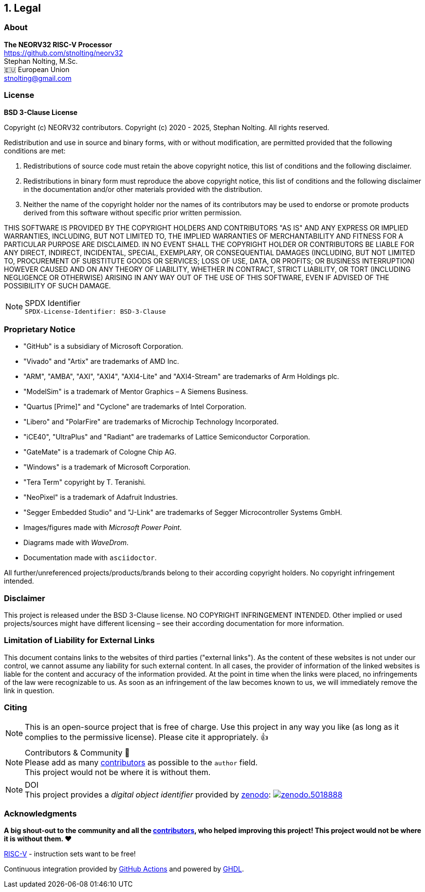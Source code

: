 <<<
:sectnums:
== Legal

// ####################################################################################################################
:sectnums!:
=== About

==========================
**The NEORV32 RISC-V Processor** +
https://github.com/stnolting/neorv32 +
Stephan Nolting, M.Sc. +
🇪🇺 European Union +
stnolting@gmail.com
==========================


// ####################################################################################################################
:sectnums!:
=== License

**BSD 3-Clause License**

Copyright (c) NEORV32 contributors.
Copyright (c) 2020 - 2025, Stephan Nolting. All rights reserved.

Redistribution and use in source and binary forms, with or without modification, are permitted provided that
the following conditions are met:

. Redistributions of source code must retain the above copyright notice, this list of conditions and the
following disclaimer.
. Redistributions in binary form must reproduce the above copyright notice, this list of conditions and
the following disclaimer in the documentation and/or other materials provided with the distribution.
. Neither the name of the copyright holder nor the names of its contributors may be used to endorse or
promote products derived from this software without specific prior written permission.

THIS SOFTWARE IS PROVIDED BY THE COPYRIGHT HOLDERS AND CONTRIBUTORS "AS IS" AND ANY EXPRESS OR IMPLIED
WARRANTIES, INCLUDING, BUT NOT LIMITED TO, THE IMPLIED WARRANTIES OF MERCHANTABILITY AND FITNESS FOR A
PARTICULAR PURPOSE ARE DISCLAIMED. IN NO EVENT SHALL THE COPYRIGHT HOLDER OR CONTRIBUTORS BE LIABLE FOR
ANY DIRECT, INDIRECT, INCIDENTAL, SPECIAL, EXEMPLARY, OR CONSEQUENTIAL DAMAGES (INCLUDING, BUT NOT LIMITED
TO, PROCUREMENT OF SUBSTITUTE GOODS OR SERVICES; LOSS OF USE, DATA, OR PROFITS; OR BUSINESS INTERRUPTION)
HOWEVER CAUSED AND ON ANY THEORY OF LIABILITY, WHETHER IN CONTRACT, STRICT LIABILITY, OR TORT (INCLUDING
NEGLIGENCE OR OTHERWISE) ARISING IN ANY WAY OUT OF THE USE OF THIS SOFTWARE, EVEN IF ADVISED OF THE
POSSIBILITY OF SUCH DAMAGE.

.SPDX Identifier
[NOTE]
`SPDX-License-Identifier: BSD-3-Clause`


<<<
// ####################################################################################################################
:sectnums!:
=== Proprietary Notice

* "GitHub" is a subsidiary of Microsoft Corporation.
* "Vivado" and "Artix" are trademarks of AMD Inc.
* "ARM", "AMBA", "AXI", "AXI4", "AXI4-Lite" and "AXI4-Stream" are trademarks of Arm Holdings plc.
* "ModelSim" is a trademark of Mentor Graphics – A Siemens Business.
* "Quartus [Prime]" and "Cyclone" are trademarks of Intel Corporation.
* "Libero" and "PolarFire" are trademarks of Microchip Technology Incorporated.
* "iCE40", "UltraPlus" and "Radiant" are trademarks of Lattice Semiconductor Corporation.
* "GateMate" is a trademark of Cologne Chip AG.
* "Windows" is a trademark of Microsoft Corporation.
* "Tera Term" copyright by T. Teranishi.
* "NeoPixel" is a trademark of Adafruit Industries.
* "Segger Embedded Studio" and "J-Link" are trademarks of Segger Microcontroller Systems GmbH.
* Images/figures made with _Microsoft Power Point_.
* Diagrams made with _WaveDrom_.
* Documentation made with `asciidoctor`.

All further/unreferenced projects/products/brands belong to their according copyright holders.
No copyright infringement intended.

:sectnums!:
=== Disclaimer

This project is released under the BSD 3-Clause license. NO COPYRIGHT INFRINGEMENT INTENDED.
Other implied or used projects/sources might have different licensing – see their according
documentation for more information.

:sectnums!:
=== Limitation of Liability for External Links

This document contains links to the websites of third parties ("external links"). As the content of these websites
is not under our control, we cannot assume any liability for such external content. In all cases, the provider of
information of the linked websites is liable for the content and accuracy of the information provided. At the
point in time when the links were placed, no infringements of the law were recognizable to us. As soon as an
infringement of the law becomes known to us, we will immediately remove the link in question.

:sectnums!:
=== Citing

[NOTE]
This is an open-source project that is free of charge. Use this project in any way you like
(as long as it complies to the permissive license). Please cite it appropriately. 👍

.Contributors & Community 🤝
[NOTE]
Please add as many https://github.com/stnolting/neorv32/graphs/contributors[contributors] as possible to the `author` field. +
This project would not be where it is without them.

.DOI
[NOTE]
This project provides a _digital object identifier_ provided by https://zenodo.org[zenodo]:
https://doi.org/10.5281/zenodo.5018888[image:https://zenodo.org/badge/DOI/10.5281/zenodo.5018888.svg[title='zenodo']]

:sectnums!:
=== Acknowledgments

**A big shout-out to the community and all the https://github.com/stnolting/neorv32/graphs/contributors[contributors],
who helped improving this project! This project would not be where it is without them. ❤️**

https://riscv.org[RISC-V] - instruction sets want to be free!

Continuous integration provided by https://github.com/features/actions[GitHub Actions]
and powered by https://github.com/ghdl/ghdl[GHDL].
